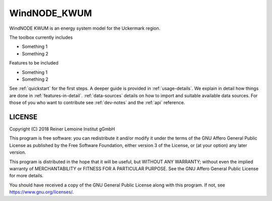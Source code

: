 WindNODE_KWUM
=============

WindNODE KWUM is an energy system model for the Uckermark region.

The toolbox currently includes

* Something 1
* Something 2

Features to be included

* Something 1
* Something 2

See :ref:`quickstart` for the first steps. A deeper guide is provided in :ref:`usage-details`.
We explain in detail how things are done in :ref:`features-in-detail`.
:ref:`data-sources` details on how to import and suitable available data sources.
For those of you who want to contribute see :ref:`dev-notes` and the
:ref:`api` reference.


LICENSE
-------

Copyright (C) 2018 Reiner Lemoine Institut gGmbH

This program is free software: you can redistribute it and/or modify it under
the terms of the GNU Affero General Public License as published by the Free
Software Foundation, either version 3 of the License, or (at your option) any
later version.

This program is distributed in the hope that it will be useful, but WITHOUT
ANY WARRANTY; without even the implied warranty of MERCHANTABILITY or FITNESS
FOR A PARTICULAR PURPOSE. See the GNU Affero General Public License for more
details.

You should have received a copy of the GNU General Public License along with
this program. If not, see https://www.gnu.org/licenses/.
